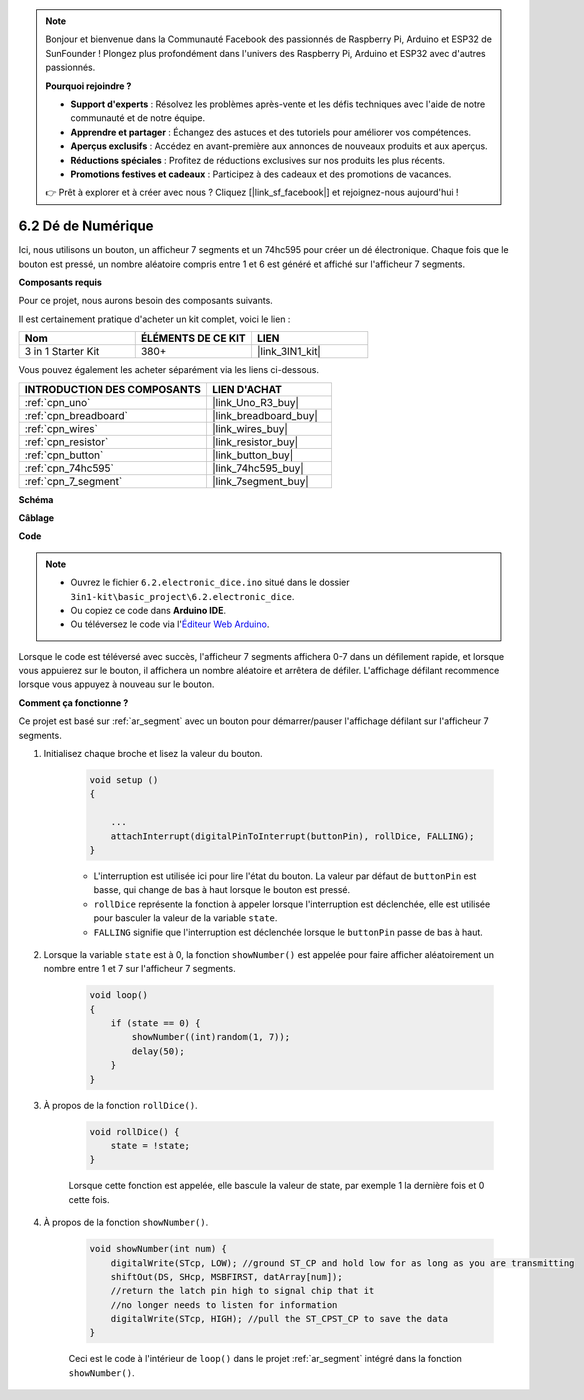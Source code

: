 .. note::

    Bonjour et bienvenue dans la Communauté Facebook des passionnés de Raspberry Pi, Arduino et ESP32 de SunFounder ! Plongez plus profondément dans l'univers des Raspberry Pi, Arduino et ESP32 avec d'autres passionnés.

    **Pourquoi rejoindre ?**

    - **Support d'experts** : Résolvez les problèmes après-vente et les défis techniques avec l'aide de notre communauté et de notre équipe.
    - **Apprendre et partager** : Échangez des astuces et des tutoriels pour améliorer vos compétences.
    - **Aperçus exclusifs** : Accédez en avant-première aux annonces de nouveaux produits et aux aperçus.
    - **Réductions spéciales** : Profitez de réductions exclusives sur nos produits les plus récents.
    - **Promotions festives et cadeaux** : Participez à des cadeaux et des promotions de vacances.

    👉 Prêt à explorer et à créer avec nous ? Cliquez [|link_sf_facebook|] et rejoignez-nous aujourd'hui !

.. _ar_eeprom:

6.2 Dé de Numérique
===================

Ici, nous utilisons un bouton, un afficheur 7 segments et un 74hc595 pour créer un dé électronique.
Chaque fois que le bouton est pressé, un nombre aléatoire compris entre 1 et 6 est généré et affiché sur l'afficheur 7 segments.

**Composants requis**

Pour ce projet, nous aurons besoin des composants suivants.

Il est certainement pratique d'acheter un kit complet, voici le lien :

.. list-table::
    :widths: 20 20 20
    :header-rows: 1

    *   - Nom	
        - ÉLÉMENTS DE CE KIT
        - LIEN
    *   - 3 in 1 Starter Kit
        - 380+
        - |link_3IN1_kit|

Vous pouvez également les acheter séparément via les liens ci-dessous.

.. list-table::
    :widths: 30 20
    :header-rows: 1

    *   - INTRODUCTION DES COMPOSANTS
        - LIEN D'ACHAT

    *   - :ref:`cpn_uno`
        - |link_Uno_R3_buy|
    *   - :ref:`cpn_breadboard`
        - |link_breadboard_buy|
    *   - :ref:`cpn_wires`
        - |link_wires_buy|
    *   - :ref:`cpn_resistor`
        - |link_resistor_buy|
    *   - :ref:`cpn_button`
        - |link_button_buy|
    *   - :ref:`cpn_74hc595`
        - |link_74hc595_buy|
    *   - :ref:`cpn_7_segment`
        - |link_7segment_buy|

**Schéma**

.. image:: img/circuit_8.9_eeprom.png

**Câblage**

.. image:: img/wiring_electronic_dice.png
    :width: 800
    :align: center

**Code**

.. note::

    * Ouvrez le fichier ``6.2.electronic_dice.ino`` situé dans le dossier ``3in1-kit\basic_project\6.2.electronic_dice``.
    * Ou copiez ce code dans **Arduino IDE**.
    
    * Ou téléversez le code via l'`Éditeur Web Arduino <https://docs.arduino.cc/cloud/web-editor/tutorials/getting-started/getting-started-web-editor>`_.

.. raw:: html
    
    <iframe src=https://create.arduino.cc/editor/sunfounder01/8d8ad340-b1de-4518-917b-caaf07e4baf4/preview?embed style="height:510px;width:100%;margin:10px 0" frameborder=0></iframe>

Lorsque le code est téléversé avec succès, l'afficheur 7 segments affichera 0-7 dans un défilement rapide, et lorsque vous appuierez sur le bouton, il affichera un nombre aléatoire et arrêtera de défiler. L'affichage défilant recommence lorsque vous appuyez à nouveau sur le bouton.

**Comment ça fonctionne ?**

Ce projet est basé sur :ref:`ar_segment` avec un bouton pour démarrer/pauser l'affichage défilant sur l'afficheur 7 segments.

#. Initialisez chaque broche et lisez la valeur du bouton.

    .. code-block:: arduino

        void setup ()
        {

            ...
            attachInterrupt(digitalPinToInterrupt(buttonPin), rollDice, FALLING);
        }

    * L'interruption est utilisée ici pour lire l'état du bouton. La valeur par défaut de ``buttonPin`` est basse, qui change de bas à haut lorsque le bouton est pressé.
    * ``rollDice`` représente la fonction à appeler lorsque l'interruption est déclenchée, elle est utilisée pour basculer la valeur de la variable ``state``.
    * ``FALLING`` signifie que l'interruption est déclenchée lorsque le ``buttonPin`` passe de bas à haut.

#. Lorsque la variable ``state`` est à 0, la fonction ``showNumber()`` est appelée pour faire afficher aléatoirement un nombre entre 1 et 7 sur l'afficheur 7 segments.

    .. code-block:: arduino

        void loop()
        {
            if (state == 0) {
                showNumber((int)random(1, 7));
                delay(50);
            }
        }

#. À propos de la fonction ``rollDice()``.

    .. code-block:: arduino

        void rollDice() {
            state = !state;
        }
    
    Lorsque cette fonction est appelée, elle bascule la valeur de state, par exemple 1 la dernière fois et 0 cette fois.

#. À propos de la fonction ``showNumber()``.

    .. code-block:: arduino

        void showNumber(int num) {
            digitalWrite(STcp, LOW); //ground ST_CP and hold low for as long as you are transmitting
            shiftOut(DS, SHcp, MSBFIRST, datArray[num]);
            //return the latch pin high to signal chip that it
            //no longer needs to listen for information
            digitalWrite(STcp, HIGH); //pull the ST_CPST_CP to save the data
        }
    
    Ceci est le code à l'intérieur de ``loop()`` dans le projet :ref:`ar_segment` intégré dans la fonction ``showNumber()``.
